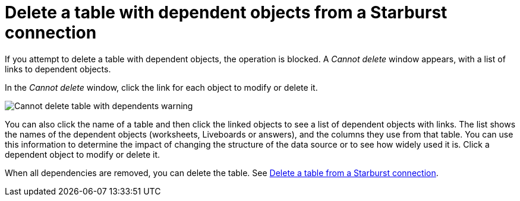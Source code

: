 = Delete a table with dependent objects from a {connection} connection
:last_updated: 11/05/2021
:linkattrs:
:page-layout: default-cloud
:page-aliases: /admin/ts-cloud/ts-cloud-embrace-starburst-delete-table-dependencies.adoc
:experimental:
:connection: Starburst
:description: To delete a table with dependencies from a Starburst connection, first delete the dependent objects.



If you attempt to delete a table with dependent objects, the operation is blocked.
A _Cannot delete_ window appears, with a list of links to dependent objects.

In the _Cannot delete_ window, click the link for each object to modify or delete it.

image::embrace-delete-table-depend.png[Cannot delete table with dependents warning]

You can also click the name of a table and then click the linked objects to see a list of dependent objects with links.
The list shows the names of the dependent objects (worksheets, Liveboards or answers), and the columns they use from that table.
You can use this information to determine the impact of changing the structure of the data source or to see how widely used it is.
Click a dependent object to modify or delete it.

When all dependencies are removed, you can delete the table.
See xref:connections-starburst-delete-table.adoc[Delete a table from a {connection} connection].
